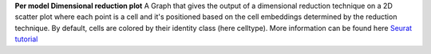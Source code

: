 **Per model Dimensional reduction plot**
A Graph that gives the output of a dimensional reduction technique on a 2D scatter plot where each point is a cell and it's positioned based on the cell embeddings determined by the reduction technique. By default, cells are colored by their identity class (here celltype). More information can be found here `Seurat tutorial <https://satijalab.org/seurat/articles/pbmc3k_tutorial>`_